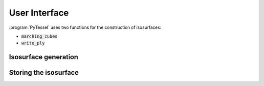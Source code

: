 .. _user-interface:
.. index:: userinterface

User Interface
==============

:program:`PyTessel` uses two functions for the construction of isosurfaces:

* :code:`marching_cubes`
* :code:`write_ply`

Isosurface generation
---------------------

.. automethod:: pytessel.PyTessel.marching_cubes

Storing the isosurface
----------------------

.. automethod:: pytessel.PyTessel.write_ply